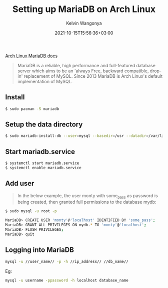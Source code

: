 #+title: Setting up MariaDB on Arch Linux
#+author: Kelvin Wangonya
#+date: 2021-10-15T15:56:36+03:00
#+tags[]: reference linux db mysql

[[https://wiki.archlinux.org/title/MariaDB][Arch Linux MariaDB docs]]

#+begin_quote
  MariaDB is a reliable, high performance and full-featured database
  server which aims to be an 'always Free, backward compatible, drop-in'
  replacement of MySQL. Since 2013 MariaDB is Arch Linux's default
  implementation of MySQL.
#+end_quote

** Install
   :PROPERTIES:
   :CUSTOM_ID: install
   :END:
#+begin_src sh
  $ sudo pacman -S mariadb
#+end_src

** Setup the data directory
   :PROPERTIES:
   :CUSTOM_ID: setup-the-data-directory
   :END:
#+begin_src sh
  $ sudo mariadb-install-db --user=mysql --basedir=/usr --datadir=/var/lib/mysql
#+end_src

** Start mariadb.service
   :PROPERTIES:
   :CUSTOM_ID: start-mariadb.service
   :END:
#+begin_src sh
  $ systemctl start mariadb.service
  $ systemctl enable mariadb.service
#+end_src

** Add user
   :PROPERTIES:
   :CUSTOM_ID: add-user
   :END:

#+begin_quote
  In the below example, the user monty with some_pass as password is
  being created, then granted full permissions to the database mydb:
#+end_quote

#+begin_src sh
  $ sudo mysql -u root -p

  MariaDB> CREATE USER 'monty'@'localhost' IDENTIFIED BY 'some_pass';
  MariaDB> GRANT ALL PRIVILEGES ON mydb.* TO 'monty'@'localhost';
  MariaDB> FLUSH PRIVILEGES;
  MariaDB> quit
#+end_src

** Logging into MariaDB
   :PROPERTIES:
   :CUSTOM_ID: logging-into-mariadb
   :END:
#+begin_src sh
  mysql -u //user_name// -p -h //ip_address// //db_name//
#+end_src

Eg:

#+begin_src sh
  mysql -u username -ppassword -h localhost database_name
#+end_src

